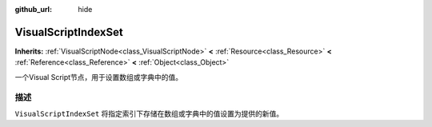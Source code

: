 :github_url: hide

.. Generated automatically by doc/tools/make_rst.py in Godot's source tree.
.. DO NOT EDIT THIS FILE, but the VisualScriptIndexSet.xml source instead.
.. The source is found in doc/classes or modules/<name>/doc_classes.

.. _class_VisualScriptIndexSet:

VisualScriptIndexSet
====================

**Inherits:** :ref:`VisualScriptNode<class_VisualScriptNode>` **<** :ref:`Resource<class_Resource>` **<** :ref:`Reference<class_Reference>` **<** :ref:`Object<class_Object>`

一个Visual Script节点，用于设置数组或字典中的值。

描述
----

``VisualScriptIndexSet`` 将指定索引下存储在数组或字典中的值设置为提供的新值。

.. |virtual| replace:: :abbr:`virtual (This method should typically be overridden by the user to have any effect.)`
.. |const| replace:: :abbr:`const (This method has no side effects. It doesn't modify any of the instance's member variables.)`
.. |vararg| replace:: :abbr:`vararg (This method accepts any number of arguments after the ones described here.)`
